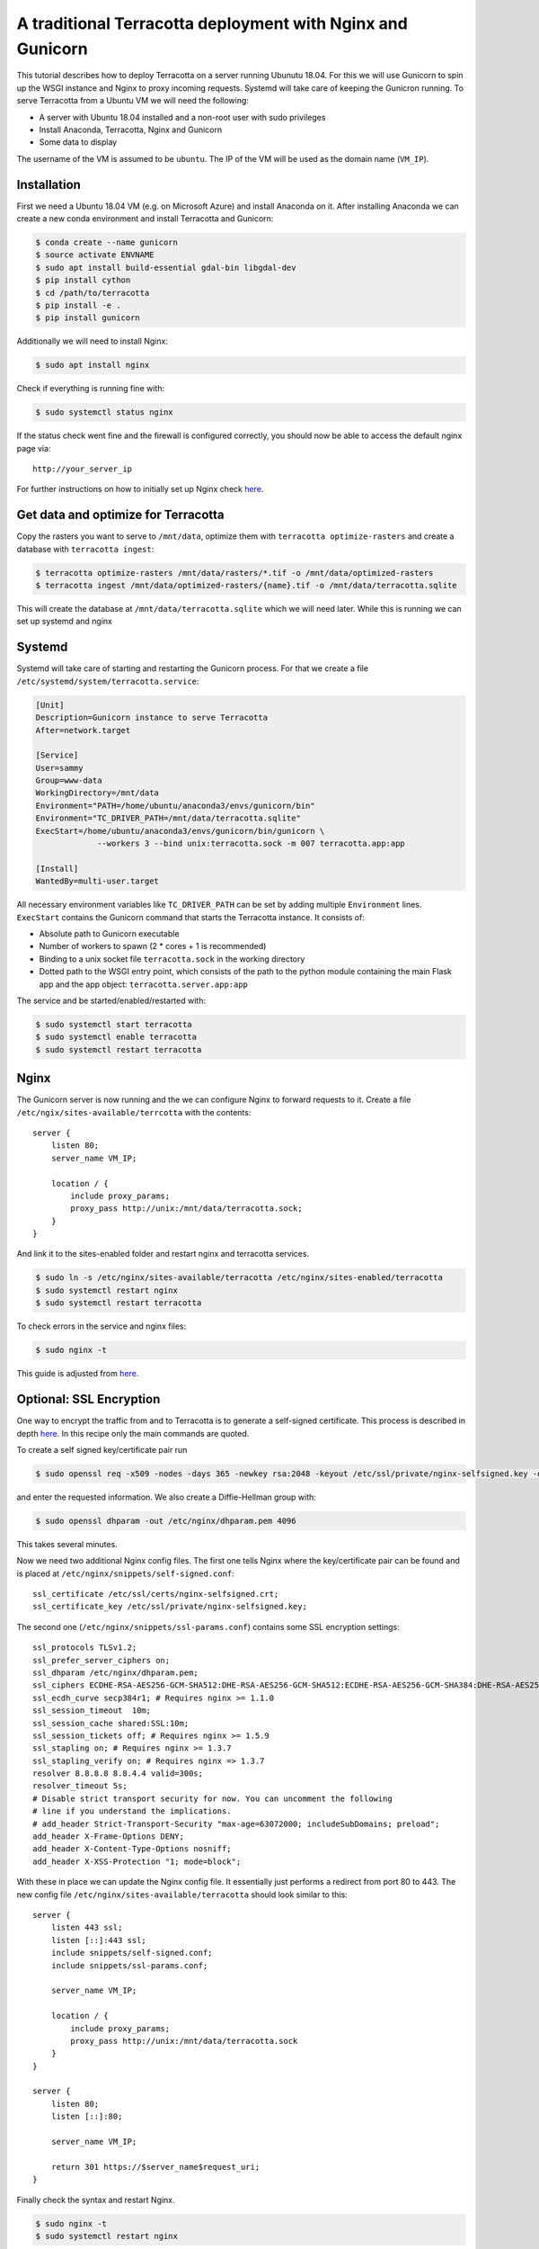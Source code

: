 A traditional Terracotta deployment with Nginx and Gunicorn
===========================================================

This tutorial describes how to deploy Terracotta on a server running Ubunutu
18.04. For this we will use Gunicorn to spin up the WSGI instance and
Nginx to proxy incoming requests. Systemd will take care of keeping the
Gunicron running. To serve Terracotta from a Ubuntu VM we will need the
following:

-  A server with Ubuntu 18.04 installed and a non-root user with sudo
   privileges
-  Install Anaconda, Terracotta, Nginx and Gunicorn
-  Some data to display

The username of the VM is assumed to be ``ubuntu``. The IP of the VM
will be used as the domain name (``VM_IP``).


Installation
------------

First we need a Ubuntu 18.04 VM (e.g. on Microsoft Azure) and install
Anaconda on it. After installing Anaconda we can create a new conda
environment and install Terracotta and Gunicorn:

.. code-block:: bash

   $ conda create --name gunicorn
   $ source activate ENVNAME
   $ sudo apt install build-essential gdal-bin libgdal-dev
   $ pip install cython
   $ cd /path/to/terracotta
   $ pip install -e .
   $ pip install gunicorn

Additionally we will need to install Nginx:

.. code-block:: bash

   $ sudo apt install nginx

Check if everything is running fine with:

.. code-block:: bash

   $ sudo systemctl status nginx

If the status check went fine and the firewall is configured correctly,
you should now be able to access the default nginx page via:

::

   http://your_server_ip

For further instructions on how to initially set up Nginx check
`here <https://www.digitalocean.com/community/tutorials/how-to-install-nginx-on-ubuntu-18-04>`__.


Get data and optimize for Terracotta
------------------------------------

Copy the rasters you want to serve to ``/mnt/data``, optimize them with
``terracotta optimize-rasters`` and create a database with
``terracotta ingest``:

.. code-block:: bash

   $ terracotta optimize-rasters /mnt/data/rasters/*.tif -o /mnt/data/optimized-rasters
   $ terracotta ingest /mnt/data/optimized-rasters/{name}.tif -o /mnt/data/terracotta.sqlite

This will create the database at ``/mnt/data/terracotta.sqlite`` which we
will need later. While this is running we can set up systemd and nginx


Systemd
-------

Systemd will take care of starting and restarting the Gunicorn process.
For that we create a file ``/etc/systemd/system/terracotta.service``:

.. code-block:: ini

   [Unit]
   Description=Gunicorn instance to serve Terracotta
   After=network.target

   [Service]
   User=sammy
   Group=www-data
   WorkingDirectory=/mnt/data
   Environment="PATH=/home/ubuntu/anaconda3/envs/gunicorn/bin"
   Environment="TC_DRIVER_PATH=/mnt/data/terracotta.sqlite"
   ExecStart=/home/ubuntu/anaconda3/envs/gunicorn/bin/gunicorn \
                --workers 3 --bind unix:terracotta.sock -m 007 terracotta.app:app

   [Install]
   WantedBy=multi-user.target

All necessary environment variables like ``TC_DRIVER_PATH`` can be set
by adding multiple ``Environment`` lines. ``ExecStart`` contains the
Gunicorn command that starts the Terracotta instance. It consists of:

-  Absolute path to Gunicorn executable
-  Number of workers to spawn (2 \* cores + 1 is recommended)
-  Binding to a unix socket file ``terracotta.sock`` in the working
   directory
-  Dotted path to the WSGI entry point, which consists of the path to
   the python module containing the main Flask app and the app object:
   ``terracotta.server.app:app``

The service and be started/enabled/restarted with:

.. code-block:: bash

   $ sudo systemctl start terracotta
   $ sudo systemctl enable terracotta
   $ sudo systemctl restart terracotta


Nginx
-----

The Gunicorn server is now running and the we can configure Nginx to
forward requests to it. Create a file
``/etc/ngix/sites-available/terrcotta`` with the contents:

::

   server {
       listen 80;
       server_name VM_IP;

       location / {
           include proxy_params;
           proxy_pass http://unix:/mnt/data/terracotta.sock;
       }
   }

And link it to the sites-enabled folder and restart nginx and terracotta
services.

.. code-block:: bash

   $ sudo ln -s /etc/nginx/sites-available/terracotta /etc/nginx/sites-enabled/terracotta
   $ sudo systemctl restart nginx
   $ sudo systemctl restart terracotta

To check errors in the service and nginx files:

.. code-block:: bash

   $ sudo nginx -t

This guide is adjusted from `here <https://www.digitalocean.com/community/tutorials/how-to-install-nginx-on-ubuntu-18-04>`__.


Optional: SSL Encryption
------------------------

One way to encrypt the traffic from and to Terracotta is to generate a
self-signed certificate. This process is described in depth
`here <https://www.digitalocean.com/community/tutorials/how-to-create-a-self-signed-ssl-certificate-for-nginx-in-ubuntu-18-04#step-2-%E2%80%93-configuring-nginx-to-use-ssl>`__.
In this recipe only the main commands are quoted.

To create a self signed key/certificate pair run

.. code-block:: bash

   $ sudo openssl req -x509 -nodes -days 365 -newkey rsa:2048 -keyout /etc/ssl/private/nginx-selfsigned.key -out /etc/ssl/certs/nginx-selfsigned.crt

and enter the requested information. We also create a Diffie-Hellman
group with:

.. code-block:: bash

   $ sudo openssl dhparam -out /etc/nginx/dhparam.pem 4096

This takes several minutes.

Now we need two additional Nginx config files. The first one tells Nginx
where the key/certificate pair can be found and is placed at
``/etc/nginx/snippets/self-signed.conf``:

::

   ssl_certificate /etc/ssl/certs/nginx-selfsigned.crt;
   ssl_certificate_key /etc/ssl/private/nginx-selfsigned.key;

The second one (``/etc/nginx/snippets/ssl-params.conf``) contains some
SSL encryption settings:

::

   ssl_protocols TLSv1.2;
   ssl_prefer_server_ciphers on;
   ssl_dhparam /etc/nginx/dhparam.pem;
   ssl_ciphers ECDHE-RSA-AES256-GCM-SHA512:DHE-RSA-AES256-GCM-SHA512:ECDHE-RSA-AES256-GCM-SHA384:DHE-RSA-AES256-GCM-SHA384:ECDHE-RSA-AES256-SHA384;
   ssl_ecdh_curve secp384r1; # Requires nginx >= 1.1.0
   ssl_session_timeout  10m;
   ssl_session_cache shared:SSL:10m;
   ssl_session_tickets off; # Requires nginx >= 1.5.9
   ssl_stapling on; # Requires nginx >= 1.3.7
   ssl_stapling_verify on; # Requires nginx => 1.3.7
   resolver 8.8.8.8 8.8.4.4 valid=300s;
   resolver_timeout 5s;
   # Disable strict transport security for now. You can uncomment the following
   # line if you understand the implications.
   # add_header Strict-Transport-Security "max-age=63072000; includeSubDomains; preload";
   add_header X-Frame-Options DENY;
   add_header X-Content-Type-Options nosniff;
   add_header X-XSS-Protection "1; mode=block";

With these in place we can update the Nginx config file. It essentially
just performs a redirect from port 80 to 443. The new config file
``/etc/nginx/sites-available/terracotta`` should look similar to this:

::

   server {
       listen 443 ssl;
       listen [::]:443 ssl;
       include snippets/self-signed.conf;
       include snippets/ssl-params.conf;

       server_name VM_IP;

       location / {
           include proxy_params;
           proxy_pass http://unix:/mnt/data/terracotta.sock
       }
   }

   server {
       listen 80;
       listen [::]:80;

       server_name VM_IP;

       return 301 https://$server_name$request_uri;
   }

Finally check the syntax and restart Nginx.

.. code-block:: bash

   $ sudo nginx -t
   $ sudo systemctl restart nginx

The warning of the syntax check as well as when you access the server
for the first time via ``https://VM_IP`` are expected because we are
using a self signed SSL certificate. The traffic is encrypted, the
certificate is just not signed by any of the trusted certificate
authorities.
